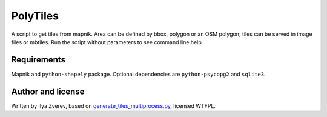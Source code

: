 PolyTiles
=========

A script to get tiles from mapnik. Area can be defined by bbox, polygon
or an OSM polygon; tiles can be served in image files or mbtiles. Run
the script without parameters to see command line help.

Requirements
------------

Mapnik and ``python-shapely`` package. Optional dependencies are
``python-psycopg2`` and ``sqlite3``.

Author and license
------------------

Written by Ilya Zverev, based on `generate\_tiles\_multiprocess.py`_,
licensed WTFPL.

.. _generate\_tiles\_multiprocess.py: http://svn.openstreetmap.org/applications/rendering/mapnik/generate_tiles_multiprocess.py


